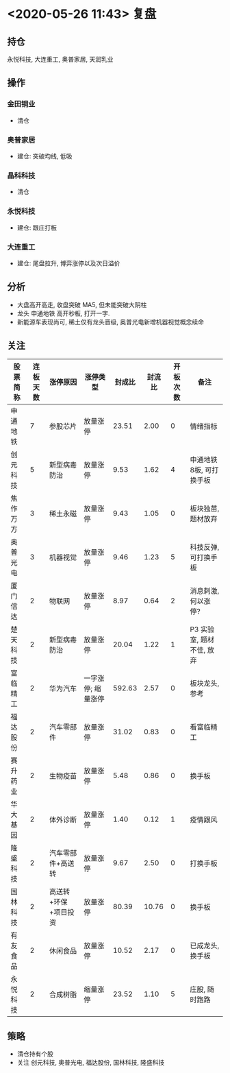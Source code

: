 * <2020-05-26 11:43> 复盘
** 持仓
   永悦科技, 大连重工, 奥普家居, 天润乳业
** 操作
*** 金田铜业
    * 清仓
*** 奥普家居
    * 建仓: 突破均线, 低吸
*** 晶科科技
    * 清仓
*** 永悦科技
    * 建仓: 跟庄打板
*** 大连重工
    * 建仓: 尾盘拉升, 博弈涨停以及次日溢价
** 分析
   * 大盘高开高走, 收盘突破 MA5, 但未能突破大阴柱
   * 龙头 申通地铁 高开秒板, 打开一字.
   * 新能源车表现尚可, 稀土仅有龙头晋级, 奥普光电新增机器视觉概念续命
** 关注
   | 股票简称 | 连板天数 | 涨停原因             | 涨停类型           |  封成比 | 封流比 | 开板次数 | 备注                      |
   |----------+----------+----------------------+--------------------+---------+--------+----------+---------------------------|
   | 申通地铁 |        7 | 参股芯片             | 放量涨停           |   23.51 |   2.00 |        0 | 情绪指标                  |
   | 创元科技 |        5 | 新型病毒防治         | 放量涨停           |    9.53 |   1.62 |        4 | 申通地铁8板, 可打换手板   |
   | 焦作万方 |        3 | 稀土永磁             | 放量涨停           |    9.43 |   1.05 |        0 | 板块独苗, 题材放弃        |
   | 奥普光电 |        3 | 机器视觉             | 放量涨停           |    9.46 |   1.23 |        5 | 科技反弹, 可打换手板      |
   | 厦门信达 |        2 | 物联网               | 放量涨停           |    8.97 |   0.64 |        2 | 消息刺激, 何以涨停?       |
   | 楚天科技 |        2 | 新型病毒防治         | 放量涨停           |   20.04 |   1.22 |        1 | P3 实验室, 题材不佳, 放弃 |
   | 富临精工 |        2 | 华为汽车             | 一字涨停; 缩量涨停 |  592.63 |   2.57 |        0 | 板块龙头, 参考            |
   | 福达股份 |        2 | 汽车零部件           | 放量涨停           |   31.02 |   0.83 |        0 | 看富临精工                |
   | 赛升药业 |        2 | 生物疫苗             | 放量涨停           |    5.48 |   0.86 |        0 | 换手板                    |
   | 华大基因 |        2 | 体外诊断             | 放量涨停           |    1.40 |   0.12 |        1 | 疫情跟风                  |
   | 隆盛科技 |        2 | 汽车零部件+高送转    | 放量涨停           |    9.67 |   2.50 |        0 | 打换手板                  |
   | 国林科技 |        2 | 高送转+环保+项目投资 | 放量涨停           |   80.39 |  10.76 |        0 | 换手板                    |
   | 有友食品 |        2 | 休闲食品             | 放量涨停           |   10.52 |   2.17 |        0 | 已成龙头, 换手板          |
   | 永悦科技 |        2 | 合成树脂             | 缩量涨停           |   23.52 |   1.10 |        5 | 庄股, 随时跑路            |
** 策略
   * 清仓持有个股
   * 关注 创元科技, 奥普光电, 福达股份, 国林科技, 隆盛科技
